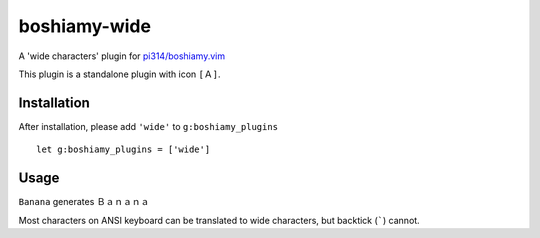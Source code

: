 =============
boshiamy-wide
=============
A 'wide characters' plugin for `pi314/boshiamy.vim <https://github.com/pi314/boshiamy.vim>`_

This plugin is a standalone plugin with icon ``[Ａ]``.

Installation
-------------
After installation, please add ``'wide'`` to ``g:boshiamy_plugins`` ::

  let g:boshiamy_plugins = ['wide']


Usage
------
``Banana`` generates ``Ｂａｎａｎａ``

Most characters on ANSI keyboard can be translated to wide characters, but backtick (`````) cannot.
